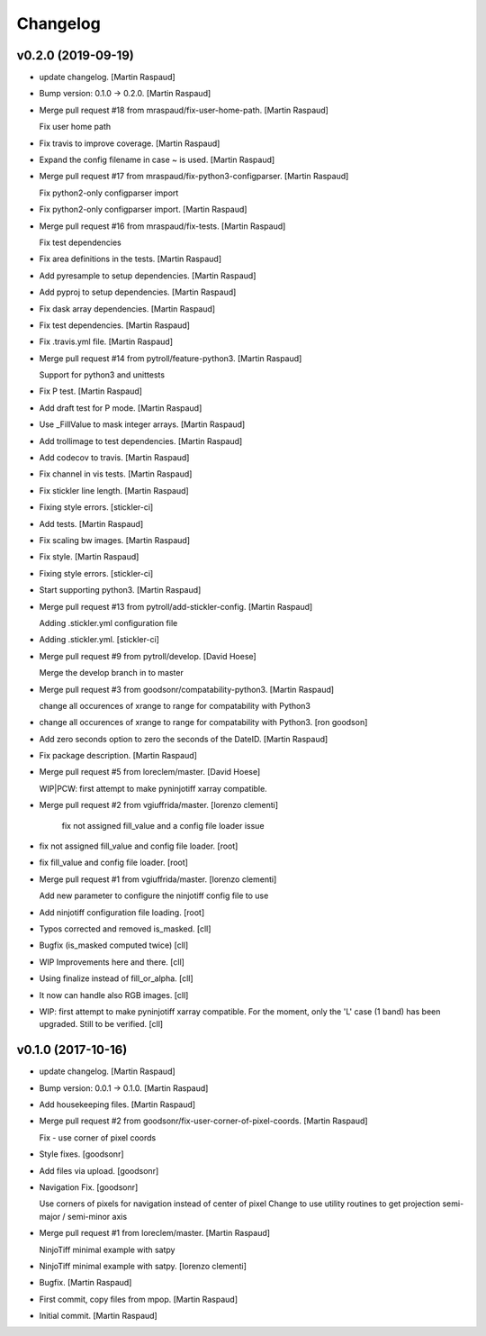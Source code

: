Changelog
=========


v0.2.0 (2019-09-19)
-------------------
- update changelog. [Martin Raspaud]
- Bump version: 0.1.0 → 0.2.0. [Martin Raspaud]
- Merge pull request #18 from mraspaud/fix-user-home-path. [Martin
  Raspaud]

  Fix user home path
- Fix travis to improve coverage. [Martin Raspaud]
- Expand the config filename in case ~ is used. [Martin Raspaud]
- Merge pull request #17 from mraspaud/fix-python3-configparser. [Martin
  Raspaud]

  Fix python2-only configparser import
- Fix python2-only configparser import. [Martin Raspaud]
- Merge pull request #16 from mraspaud/fix-tests. [Martin Raspaud]

  Fix test dependencies
- Fix area definitions in the tests. [Martin Raspaud]
- Add pyresample to setup dependencies. [Martin Raspaud]
- Add pyproj to setup dependencies. [Martin Raspaud]
- Fix dask array dependencies. [Martin Raspaud]
- Fix test dependencies. [Martin Raspaud]
- Fix .travis.yml file. [Martin Raspaud]
- Merge pull request #14 from pytroll/feature-python3. [Martin Raspaud]

  Support for python3 and unittests
- Fix P test. [Martin Raspaud]
- Add draft test for P mode. [Martin Raspaud]
- Use _FillValue to mask integer arrays. [Martin Raspaud]
- Add trollimage to test dependencies. [Martin Raspaud]
- Add codecov to travis. [Martin Raspaud]
- Fix channel in vis tests. [Martin Raspaud]
- Fix stickler line length. [Martin Raspaud]
- Fixing style errors. [stickler-ci]
- Add tests. [Martin Raspaud]
- Fix scaling bw images. [Martin Raspaud]
- Fix style. [Martin Raspaud]
- Fixing style errors. [stickler-ci]
- Start supporting python3. [Martin Raspaud]
- Merge pull request #13 from pytroll/add-stickler-config. [Martin
  Raspaud]

  Adding .stickler.yml configuration file
- Adding .stickler.yml. [stickler-ci]
- Merge pull request #9 from pytroll/develop. [David Hoese]

  Merge the develop branch in to master
- Merge pull request #3 from goodsonr/compatability-python3. [Martin
  Raspaud]

  change all occurences of xrange to range for compatability with Python3
- change all occurences of xrange to range for compatability with
  Python3. [ron goodson]
- Add zero seconds option to zero the seconds of the DateID. [Martin
  Raspaud]
- Fix package description. [Martin Raspaud]
- Merge pull request #5 from loreclem/master. [David Hoese]

  WIP|PCW: first attempt to make pyninjotiff xarray compatible.
- Merge pull request #2 from vgiuffrida/master. [lorenzo clementi]

   fix not assigned fill_value and a config file loader issue
- fix not assigned fill_value and config file loader. [root]
- fix fill_value and config file loader. [root]
- Merge pull request #1 from vgiuffrida/master. [lorenzo clementi]

  Add new parameter to configure the ninjotiff config  file to use
- Add ninjotiff configuration file loading. [root]
- Typos corrected and removed is_masked. [cll]
- Bugfix (is_masked computed twice) [cll]
- WIP Improvements here and there. [cll]
- Using finalize instead of fill_or_alpha. [cll]
- It now can handle also RGB images. [cll]
- WIP: first attempt to make pyninjotiff xarray compatible. For the
  moment, only the 'L' case (1 band) has been upgraded. Still to be
  verified. [cll]


v0.1.0 (2017-10-16)
-------------------
- update changelog. [Martin Raspaud]
- Bump version: 0.0.1 → 0.1.0. [Martin Raspaud]
- Add housekeeping files. [Martin Raspaud]
- Merge pull request #2 from goodsonr/fix-user-corner-of-pixel-coords.
  [Martin Raspaud]

  Fix - use corner of pixel coords
- Style fixes. [goodsonr]
- Add files via upload. [goodsonr]
- Navigation Fix. [goodsonr]

  Use corners of pixels for navigation instead of center of pixel
  Change to use utility routines to get projection semi-major / semi-minor axis
- Merge pull request #1 from loreclem/master. [Martin Raspaud]

  NinjoTiff minimal example with satpy
- NinjoTiff minimal example with satpy. [lorenzo clementi]
- Bugfix. [Martin Raspaud]
- First commit, copy files from mpop. [Martin Raspaud]
- Initial commit. [Martin Raspaud]



